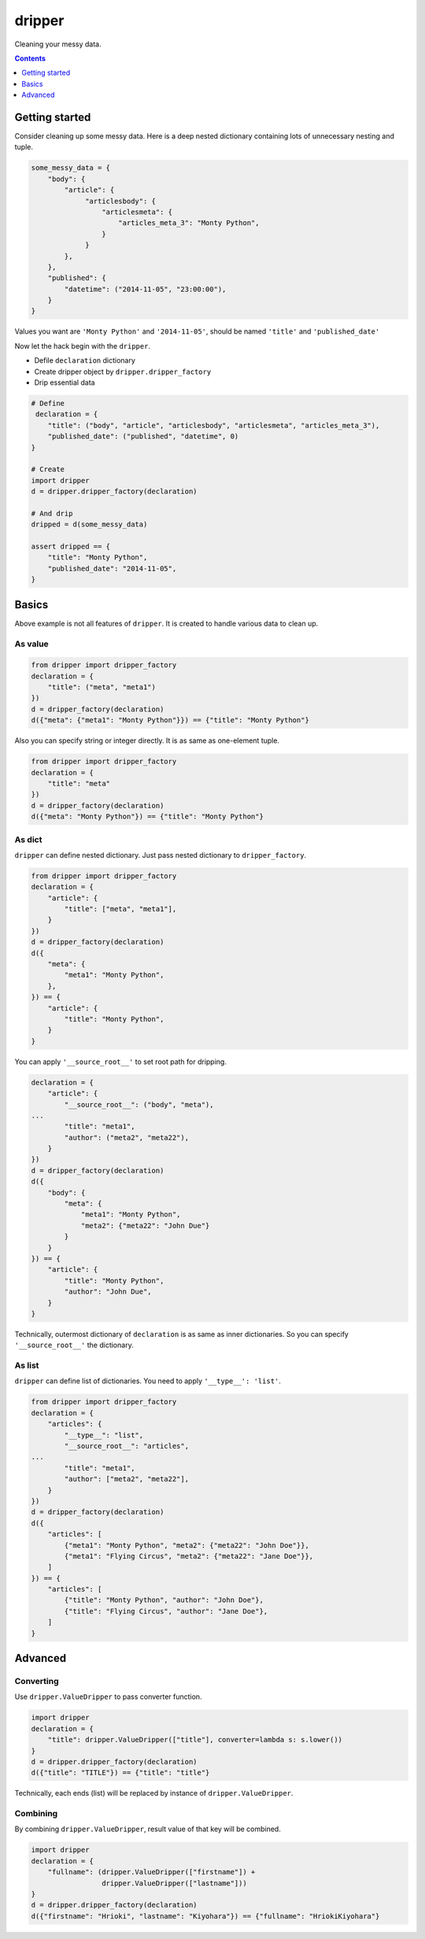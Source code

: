 =======
dripper
=======

Cleaning your messy data.

.. contents::
    :depth: 1

Getting started
===============

Consider cleaning up some messy data.
Here is a deep nested dictionary containing lots of unnecessary nesting and tuple.

.. code-block:: python

    some_messy_data = {
        "body": {
            "article": {
                 "articlesbody": {
                     "articlesmeta": {
                         "articles_meta_3": "Monty Python",
                     }
                 }
            },
        },
        "published": {
            "datetime": ("2014-11-05", "23:00:00"),
        }
    }

Values you want are ``'Monty Python'`` and ``'2014-11-05'``,
should be named ``'title'`` and ``'published_date'``

Now let the hack begin with the ``dripper``.

* Defile ``declaration`` dictionary
* Create dripper object by ``dripper.dripper_factory``
* Drip essential data

.. code-block:: python

    # Define
     declaration = {
        "title": ("body", "article", "articlesbody", "articlesmeta", "articles_meta_3"),
        "published_date": ("published", "datetime", 0)
    }
    
    # Create
    import dripper
    d = dripper.dripper_factory(declaration)
    
    # And drip
    dripped = d(some_messy_data)
    
    assert dripped == {
        "title": "Monty Python",
        "published_date": "2014-11-05",
    }

Basics
======

Above example is not all features of ``dripper``.
It is created to handle various data to clean up.

As value
--------

.. code-block:: python

    from dripper import dripper_factory
    declaration = {
        "title": ("meta", "meta1")
    })
    d = dripper_factory(declaration)
    d({"meta": {"meta1": "Monty Python"}}) == {"title": "Monty Python"}

Also you can specify string or integer directly.
It is as same as one-element tuple.

.. code-block:: python

    from dripper import dripper_factory
    declaration = {
        "title": "meta"
    })
    d = dripper_factory(declaration)
    d({"meta": "Monty Python"}) == {"title": "Monty Python"}

As dict
-------

``dripper`` can define nested dictionary.
Just pass nested dictionary to ``dripper_factory``.

.. code-block:: python

    from dripper import dripper_factory
    declaration = {
        "article": {
            "title": ["meta", "meta1"],
        }
    })
    d = dripper_factory(declaration)
    d({
        "meta": {
            "meta1": "Monty Python",
        },
    }) == {
        "article": {
            "title": "Monty Python",
        }
    }

You can apply ``'__source_root__'`` to set root path for dripping.

.. code-block:: python

    declaration = {
        "article": {
            "__source_root__": ("body", "meta"),
    ...
            "title": "meta1",
            "author": ("meta2", "meta22"),
        }
    })
    d = dripper_factory(declaration)
    d({
        "body": {
            "meta": {
                "meta1": "Monty Python",
                "meta2": {"meta22": "John Due"}
            }
        }
    }) == {
        "article": {
            "title": "Monty Python",
            "author": "John Due",
        }
    }

Technically, outermost dictionary of ``declaration`` is as same as inner dictionaries.
So you can specify ``'__source_root__'`` the dictionary.

As list
-------

``dripper`` can define list of dictionaries.
You need to apply ``'__type__': 'list'``.

.. code-block:: python

    from dripper import dripper_factory
    declaration = {
        "articles": {
            "__type__": "list",
            "__source_root__": "articles",
    ...
            "title": "meta1",
            "author": ["meta2", "meta22"],
        }
    })
    d = dripper_factory(declaration)
    d({
        "articles": [
            {"meta1": "Monty Python", "meta2": {"meta22": "John Doe"}},
            {"meta1": "Flying Circus", "meta2": {"meta22": "Jane Doe"}},
        ]
    }) == {
        "articles": [
            {"title": "Monty Python", "author": "John Doe"},
            {"title": "Flying Circus", "author": "Jane Doe"},
        ]
    }

Advanced
========

Converting
----------

Use ``dripper.ValueDripper`` to pass converter function.

.. code-block:: python

    import dripper
    declaration = {
        "title": dripper.ValueDripper(["title"], converter=lambda s: s.lower())
    }
    d = dripper.dripper_factory(declaration)
    d({"title": "TITLE"}) == {"title": "title"}


Technically, each ends (list) will be replaced by instance of ``dripper.ValueDripper``.

Combining
---------

By combining ``dripper.ValueDripper``, result value of that key will be combined.

.. code-block:: python

    import dripper
    declaration = {
        "fullname": (dripper.ValueDripper(["firstname"]) +
                     dripper.ValueDripper(["lastname"]))
    }
    d = dripper.dripper_factory(declaration)
    d({"firstname": "Hrioki", "lastname": "Kiyohara"}) == {"fullname": "HriokiKiyohara"}

